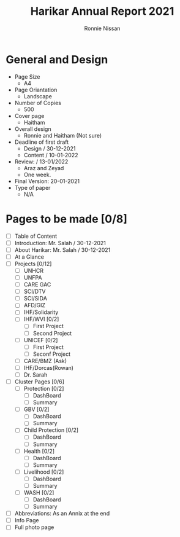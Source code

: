 #+TITLE: Harikar Annual Report 2021
#+AUTHOR: Ronnie Nissan
#+OPTIONS: num:nil

* General and Design
- Page Size
  - A4
- Page Oriantation
  - Landscape
- Number of Copies
  - 500
- Cover page
  - Haitham
- Overall design
  - Ronnie and Haitham (Not sure)
- Deadline of first draft
  - Design / 30-12-2021
  - Content / 10-01-2022
- Review: / 13-01/2022
  - Araz and Zeyad
  - One week.
- Final Version: 20-01-2021
- Type of paper
  - N/A

* Pages to be made [0/8]
- [ ] Table of Content
- [ ] Introduction: Mr. Salah / 30-12-2021 
- [ ] About Harikar: Mr. Salah / 30-12-2021
- [ ] At a Glance
- [ ] Projects [0/12]
  - [ ] UNHCR
  - [ ] UNFPA
  - [ ] CARE GAC
  - [ ] SCI/DTV
  - [ ] SCI/SIDA
  - [ ] AFD/GIZ
  - [ ] IHF/Solidarity
  - [ ] IHF/WVI [0/2]
    - [ ] First Project
    - [ ] Second Project
  - [ ] UNICEF [0/2]
    - [ ] First Project
    - [ ] Seconf Project
  - [ ] CARE/BMZ (Ask)
  - [ ] IHF/Dorcas(Rowan)
  - [ ] Dr. Sarah
- [ ] Cluster Pages [0/6]
  - [ ] Protection [0/2]
    - [ ] DashBoard
    - [ ] Summary
  - [ ] GBV [0/2]
    - [ ] DashBoard
    - [ ] Summary
  - [ ] Child Protection [0/2]
    - [ ] DashBoard
    - [ ] Summary
  - [ ] Health [0/2]
    - [ ] DashBoard
    - [ ] Summary
  - [ ] Livelihood [0/2]
    - [ ] DashBoard
    - [ ] Summary
  - [ ] WASH [0/2]
    - [ ] DashBoard
    - [ ] Summary
- [ ] Abbreviations: As an Annix at the end
- [ ] Info Page
- [ ] Full photo page
